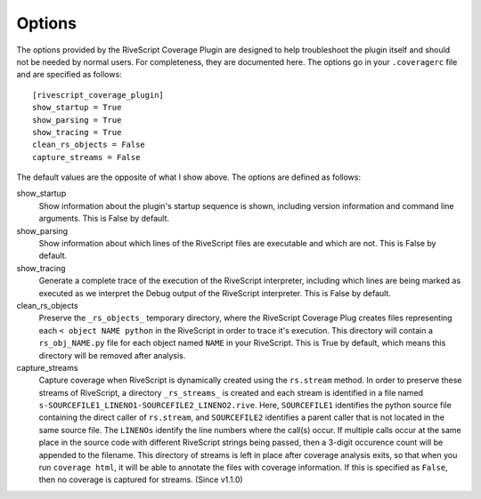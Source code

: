 ========
Options
========

The options provided by the RiveScript Coverage Plugin are designed to help troubleshoot the plugin itself and should not be needed by normal users.  For completeness, they are documented here.  The options go in your ``.coveragerc`` file and are specified as follows::

  [rivescript_coverage_plugin]
  show_startup = True
  show_parsing = True
  show_tracing = True
  clean_rs_objects = False
  capture_streams = False

The default values are the opposite of what I show above.  The options are defined as follows:

show_startup
  Show information about the plugin's startup sequence is shown, including version information and command line arguments.  This is False by default.

show_parsing
  Show information about which lines of the RiveScript files are executable and which are not.  This is False by default.

show_tracing
  Generate a complete trace of the execution of the RiveScript interpreter, including which lines are being marked as executed as we interpret the Debug output of the RiveScript interpreter.  This is False by default.

clean_rs_objects
  Preserve the ``_rs_objects_`` temporary directory, where the RiveScript Coverage Plug creates files representing each ``< object NAME python`` in the RiveScript in order to trace it's execution.  This directory will contain a ``rs_obj_NAME.py`` file for each object named ``NAME`` in your RiveScript.  This is True by default, which means this directory will be removed after analysis.
  
capture_streams
  Capture coverage when RiveScript is dynamically created using the ``rs.stream`` method.  In order to preserve these streams of RiveScript, a directory ``_rs_streams_`` is created and each stream is identified in a file named ``s-SOURCEFILE1_LINENO1-SOURCEFILE2_LINENO2.rive``.  Here, ``SOURCEFILE1`` identifies the python source file containing the direct caller of ``rs.stream``, and ``SOURCEFILE2`` identifies a parent caller that is not located in the same source file.  The ``LINENOs`` identify the line numbers where the call(s) occur.  If multiple calls occur at the same place in the source code with different RiveScript strings being passed, then a 3-digit occurence count will be appended to the filename.  This directory of streams is left in place after coverage analysis exits, so that when you run ``coverage html``, it will be able to annotate the files with coverage information.  If this is specified as ``False``, then no coverage is captured for streams.  (Since v1.1.0)
